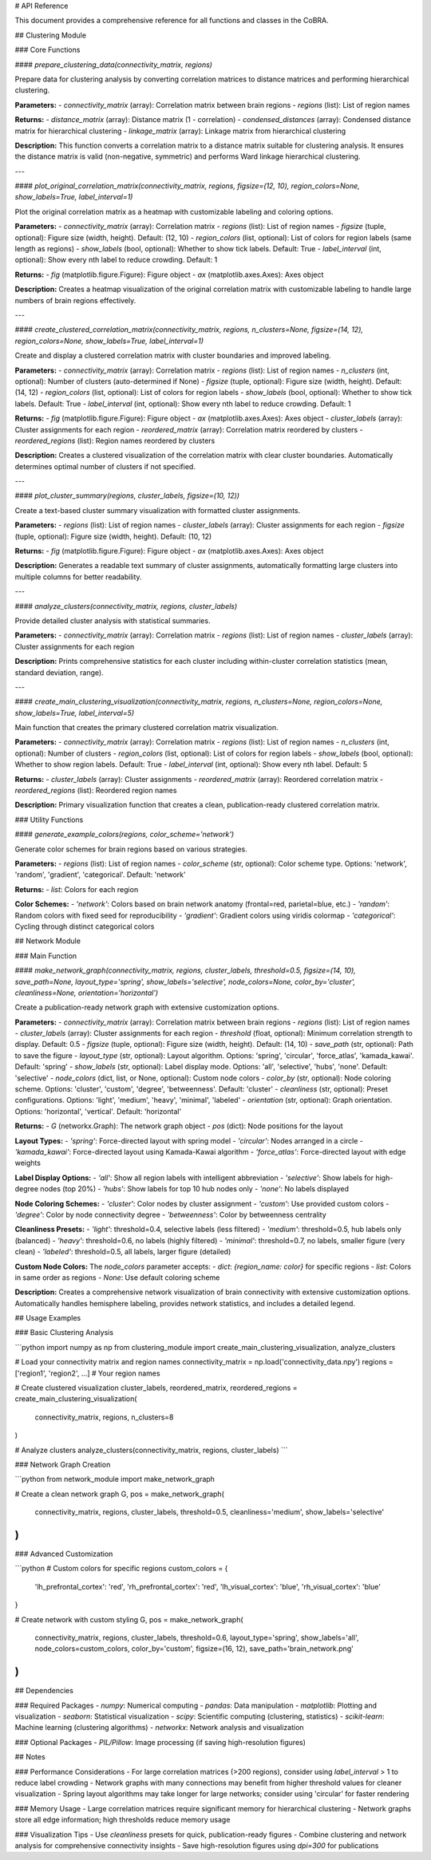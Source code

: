 # API Reference

This document provides a comprehensive reference for all functions and classes in the CoBRA.

## Clustering Module

### Core Functions

#### `prepare_clustering_data(connectivity_matrix, regions)`

Prepare data for clustering analysis by converting correlation matrices to distance matrices and performing hierarchical clustering.

**Parameters:**
- `connectivity_matrix` (array): Correlation matrix between brain regions
- `regions` (list): List of region names

**Returns:**
- `distance_matrix` (array): Distance matrix (1 - correlation)
- `condensed_distances` (array): Condensed distance matrix for hierarchical clustering
- `linkage_matrix` (array): Linkage matrix from hierarchical clustering

**Description:**
This function converts a correlation matrix to a distance matrix suitable for clustering analysis. It ensures the distance matrix is valid (non-negative, symmetric) and performs Ward linkage hierarchical clustering.

---

#### `plot_original_correlation_matrix(connectivity_matrix, regions, figsize=(12, 10), region_colors=None, show_labels=True, label_interval=1)`

Plot the original correlation matrix as a heatmap with customizable labeling and coloring options.

**Parameters:**
- `connectivity_matrix` (array): Correlation matrix
- `regions` (list): List of region names
- `figsize` (tuple, optional): Figure size (width, height). Default: (12, 10)
- `region_colors` (list, optional): List of colors for region labels (same length as regions)
- `show_labels` (bool, optional): Whether to show tick labels. Default: True
- `label_interval` (int, optional): Show every nth label to reduce crowding. Default: 1

**Returns:**
- `fig` (matplotlib.figure.Figure): Figure object
- `ax` (matplotlib.axes.Axes): Axes object

**Description:**
Creates a heatmap visualization of the original correlation matrix with customizable labeling to handle large numbers of brain regions effectively.

---

#### `create_clustered_correlation_matrix(connectivity_matrix, regions, n_clusters=None, figsize=(14, 12), region_colors=None, show_labels=True, label_interval=1)`

Create and display a clustered correlation matrix with cluster boundaries and improved labeling.

**Parameters:**
- `connectivity_matrix` (array): Correlation matrix
- `regions` (list): List of region names
- `n_clusters` (int, optional): Number of clusters (auto-determined if None)
- `figsize` (tuple, optional): Figure size (width, height). Default: (14, 12)
- `region_colors` (list, optional): List of colors for region labels
- `show_labels` (bool, optional): Whether to show tick labels. Default: True
- `label_interval` (int, optional): Show every nth label to reduce crowding. Default: 1

**Returns:**
- `fig` (matplotlib.figure.Figure): Figure object
- `ax` (matplotlib.axes.Axes): Axes object
- `cluster_labels` (array): Cluster assignments for each region
- `reordered_matrix` (array): Correlation matrix reordered by clusters
- `reordered_regions` (list): Region names reordered by clusters

**Description:**
Creates a clustered visualization of the correlation matrix with clear cluster boundaries. Automatically determines optimal number of clusters if not specified.

---

#### `plot_cluster_summary(regions, cluster_labels, figsize=(10, 12))`

Create a text-based cluster summary visualization with formatted cluster assignments.

**Parameters:**
- `regions` (list): List of region names
- `cluster_labels` (array): Cluster assignments for each region
- `figsize` (tuple, optional): Figure size (width, height). Default: (10, 12)

**Returns:**
- `fig` (matplotlib.figure.Figure): Figure object
- `ax` (matplotlib.axes.Axes): Axes object

**Description:**
Generates a readable text summary of cluster assignments, automatically formatting large clusters into multiple columns for better readability.

---

#### `analyze_clusters(connectivity_matrix, regions, cluster_labels)`

Provide detailed cluster analysis with statistical summaries.

**Parameters:**
- `connectivity_matrix` (array): Correlation matrix
- `regions` (list): List of region names
- `cluster_labels` (array): Cluster assignments for each region

**Description:**
Prints comprehensive statistics for each cluster including within-cluster correlation statistics (mean, standard deviation, range).

---

#### `create_main_clustering_visualization(connectivity_matrix, regions, n_clusters=None, region_colors=None, show_labels=True, label_interval=5)`

Main function that creates the primary clustered correlation matrix visualization.

**Parameters:**
- `connectivity_matrix` (array): Correlation matrix
- `regions` (list): List of region names
- `n_clusters` (int, optional): Number of clusters
- `region_colors` (list, optional): List of colors for region labels
- `show_labels` (bool, optional): Whether to show region labels. Default: True
- `label_interval` (int, optional): Show every nth label. Default: 5

**Returns:**
- `cluster_labels` (array): Cluster assignments
- `reordered_matrix` (array): Reordered correlation matrix
- `reordered_regions` (list): Reordered region names

**Description:**
Primary visualization function that creates a clean, publication-ready clustered correlation matrix.

### Utility Functions

#### `generate_example_colors(regions, color_scheme='network')`

Generate color schemes for brain regions based on various strategies.

**Parameters:**
- `regions` (list): List of region names
- `color_scheme` (str, optional): Color scheme type. Options: 'network', 'random', 'gradient', 'categorical'. Default: 'network'

**Returns:**
- `list`: Colors for each region

**Color Schemes:**
- `'network'`: Colors based on brain network anatomy (frontal=red, parietal=blue, etc.)
- `'random'`: Random colors with fixed seed for reproducibility
- `'gradient'`: Gradient colors using viridis colormap
- `'categorical'`: Cycling through distinct categorical colors

## Network Module

### Main Function

#### `make_network_graph(connectivity_matrix, regions, cluster_labels, threshold=0.5, figsize=(14, 10), save_path=None, layout_type='spring', show_labels='selective', node_colors=None, color_by='cluster', cleanliness=None, orientation='horizontal')`

Create a publication-ready network graph with extensive customization options.

**Parameters:**
- `connectivity_matrix` (array): Correlation matrix between brain regions
- `regions` (list): List of region names
- `cluster_labels` (array): Cluster assignments for each region
- `threshold` (float, optional): Minimum correlation strength to display. Default: 0.5
- `figsize` (tuple, optional): Figure size (width, height). Default: (14, 10)
- `save_path` (str, optional): Path to save the figure
- `layout_type` (str, optional): Layout algorithm. Options: 'spring', 'circular', 'force_atlas', 'kamada_kawai'. Default: 'spring'
- `show_labels` (str, optional): Label display mode. Options: 'all', 'selective', 'hubs', 'none'. Default: 'selective'
- `node_colors` (dict, list, or None, optional): Custom node colors
- `color_by` (str, optional): Node coloring scheme. Options: 'cluster', 'custom', 'degree', 'betweenness'. Default: 'cluster'
- `cleanliness` (str, optional): Preset configurations. Options: 'light', 'medium', 'heavy', 'minimal', 'labeled'
- `orientation` (str, optional): Graph orientation. Options: 'horizontal', 'vertical'. Default: 'horizontal'

**Returns:**
- `G` (networkx.Graph): The network graph object
- `pos` (dict): Node positions for the layout

**Layout Types:**
- `'spring'`: Force-directed layout with spring model
- `'circular'`: Nodes arranged in a circle
- `'kamada_kawai'`: Force-directed layout using Kamada-Kawai algorithm
- `'force_atlas'`: Force-directed layout with edge weights

**Label Display Options:**
- `'all'`: Show all region labels with intelligent abbreviation
- `'selective'`: Show labels for high-degree nodes (top 20%)
- `'hubs'`: Show labels for top 10 hub nodes only
- `'none'`: No labels displayed

**Node Coloring Schemes:**
- `'cluster'`: Color nodes by cluster assignment
- `'custom'`: Use provided custom colors
- `'degree'`: Color by node connectivity degree
- `'betweenness'`: Color by betweenness centrality

**Cleanliness Presets:**
- `'light'`: threshold=0.4, selective labels (less filtered)
- `'medium'`: threshold=0.5, hub labels only (balanced)
- `'heavy'`: threshold=0.6, no labels (highly filtered)
- `'minimal'`: threshold=0.7, no labels, smaller figure (very clean)
- `'labeled'`: threshold=0.5, all labels, larger figure (detailed)

**Custom Node Colors:**
The `node_colors` parameter accepts:
- `dict`: `{region_name: color}` for specific regions
- `list`: Colors in same order as regions
- `None`: Use default coloring scheme

**Description:**
Creates a comprehensive network visualization of brain connectivity with extensive customization options. Automatically handles hemisphere labeling, provides network statistics, and includes a detailed legend.

## Usage Examples

### Basic Clustering Analysis

```python
import numpy as np
from clustering_module import create_main_clustering_visualization, analyze_clusters

# Load your connectivity matrix and region names
connectivity_matrix = np.load('connectivity_data.npy')
regions = ['region1', 'region2', ...]  # Your region names

# Create clustered visualization
cluster_labels, reordered_matrix, reordered_regions = create_main_clustering_visualization(
    connectivity_matrix, regions, n_clusters=8
)

# Analyze clusters
analyze_clusters(connectivity_matrix, regions, cluster_labels)
```

### Network Graph Creation

```python
from network_module import make_network_graph

# Create a clean network graph
G, pos = make_network_graph(
    connectivity_matrix, 
    regions, 
    cluster_labels,
    threshold=0.5,
    cleanliness='medium',
    show_labels='selective'
)
```

### Advanced Customization

```python
# Custom colors for specific regions
custom_colors = {
    'lh_prefrontal_cortex': 'red',
    'rh_prefrontal_cortex': 'red',
    'lh_visual_cortex': 'blue',
    'rh_visual_cortex': 'blue'
}

# Create network with custom styling
G, pos = make_network_graph(
    connectivity_matrix,
    regions,
    cluster_labels,
    threshold=0.6,
    layout_type='spring',
    show_labels='all',
    node_colors=custom_colors,
    color_by='custom',
    figsize=(16, 12),
    save_path='brain_network.png'
)
```

## Dependencies

### Required Packages
- `numpy`: Numerical computing
- `pandas`: Data manipulation
- `matplotlib`: Plotting and visualization
- `seaborn`: Statistical visualization
- `scipy`: Scientific computing (clustering, statistics)
- `scikit-learn`: Machine learning (clustering algorithms)
- `networkx`: Network analysis and visualization

### Optional Packages
- `PIL/Pillow`: Image processing (if saving high-resolution figures)

## Notes

### Performance Considerations
- For large correlation matrices (>200 regions), consider using `label_interval` > 1 to reduce label crowding
- Network graphs with many connections may benefit from higher threshold values for cleaner visualization
- Spring layout algorithms may take longer for large networks; consider using 'circular' for faster rendering

### Memory Usage
- Large correlation matrices require significant memory for hierarchical clustering
- Network graphs store all edge information; high thresholds reduce memory usage

### Visualization Tips
- Use `cleanliness` presets for quick, publication-ready figures
- Combine clustering and network analysis for comprehensive connectivity insights
- Save high-resolution figures using `dpi=300` for publications
